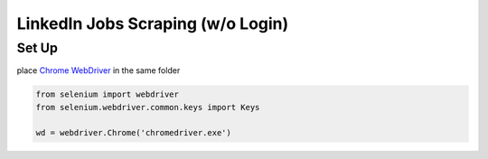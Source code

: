 *****
	 LinkedIn Jobs Scraping (w/o Login)
*****

Set Up
#######

place `Chrome WebDriver <https://chromedriver.chromium.org/downloads>`_ in the same folder

.. code-block:: python

  from selenium import webdriver
  from selenium.webdriver.common.keys import Keys
  
  wd = webdriver.Chrome('chromedriver.exe')
  

